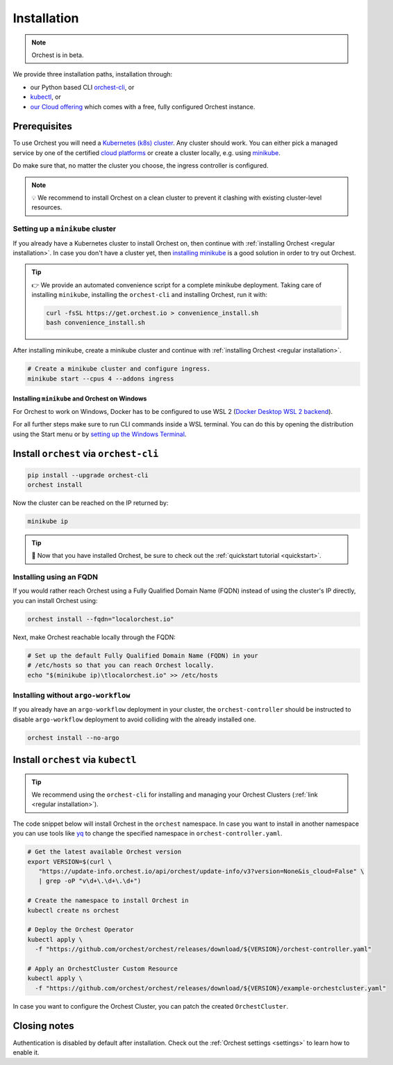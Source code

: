.. _installation:

Installation
============

.. note::
   Orchest is in beta.

We provide three installation paths, installation through:

* our Python based CLI `orchest-cli <https://pypi.org/project/orchest-cli/>`_, or
* `kubectl <https://kubernetes.io/docs/tasks/tools/#kubectl>`_, or
* `our Cloud offering <https://cloud.orchest.io/signup>`_ which comes with a free, fully configured
  Orchest instance.

Prerequisites
-------------

To use Orchest you will need a `Kubernetes (k8s) cluster <https://kubernetes.io/docs/setup/>`_. Any
cluster should work. You can either pick a managed service by one of the certified `cloud platforms
<https://kubernetes.io/docs/setup/production-environment/turnkey-solutions/>`_ or create a cluster
locally, e.g. using `minikube
<https://kubernetes.io/docs/tutorials/kubernetes-basics/create-cluster/cluster-intro/>`_.

Do make sure that, no matter the cluster you choose, the ingress controller is configured.

.. note::
   💡 We recommend to install Orchest on a clean cluster to prevent it clashing with existing
   cluster-level resources.

Setting up a ``minikube`` cluster
~~~~~~~~~~~~~~~~~~~~~~~~~~~~~~~~~
If you already have a Kubernetes cluster to install Orchest on, then continue with :ref:`installing
Orchest <regular installation>`. In case you don't have a cluster yet, then `installing minikube
<https://minikube.sigs.k8s.io/docs/start/>`_ is a good solution in order to try out Orchest.

.. tip::
   👉 We provide an automated convenience script for a complete minikube deployment. Taking care of
   installing ``minikube``, installing the ``orchest-cli`` and installing Orchest, run it with:

   .. code-block:: bash

      curl -fsSL https://get.orchest.io > convenience_install.sh
      bash convenience_install.sh

After installing minikube, create a minikube cluster and continue with :ref:`installing Orchest
<regular installation>`.

.. code-block:: bash

   # Create a minikube cluster and configure ingress.
   minikube start --cpus 4 --addons ingress

Installing ``minikube`` and Orchest on Windows
""""""""""""""""""""""""""""""""""""""""""""""

For Orchest to work on Windows, Docker has to be configured to use WSL 2 (`Docker Desktop WSL 2
backend <https://docs.docker.com/desktop/windows/wsl/>`_).

For all further steps make sure to run CLI commands inside a WSL terminal. You can do this by
opening the distribution using the Start menu or by `setting up the Windows Terminal
<https://docs.microsoft.com/en-us/windows/wsl/setup/environment#set-up-windows-terminal>`_.

.. _regular installation:

Install ``orchest`` via ``orchest-cli``
---------------------------------------

.. code-block:: bash

   pip install --upgrade orchest-cli
   orchest install

Now the cluster can be reached on the IP returned by:

.. code-block:: bash

   minikube ip

.. tip::
   🎉 Now that you have installed Orchest, be sure to check out the :ref:`quickstart tutorial
   <quickstart>`.

Installing using an FQDN
~~~~~~~~~~~~~~~~~~~~~~~~
If you would rather reach Orchest using a Fully Qualified Domain Name (FQDN) instead of using the
cluster's IP directly, you can install Orchest using:

.. code-block:: bash

   orchest install --fqdn="localorchest.io"

.. or, if you have already installed Orchest but would like to set up an FQDN

Next, make Orchest reachable locally through the FQDN:

.. code-block:: bash

   # Set up the default Fully Qualified Domain Name (FQDN) in your
   # /etc/hosts so that you can reach Orchest locally.
   echo "$(minikube ip)\tlocalorchest.io" >> /etc/hosts

Installing without ``argo-workflow``
~~~~~~~~~~~~~~~~~~~~~~~~~~~~~~~~~~~
If you already have an ``argo-workflow`` deployment in your cluster, the ``orchest-controller``
should be instructed to disable ``argo-workflow`` deployment to avoid colliding with the already installed one.

.. code-block:: bash

    orchest install --no-argo

Install ``orchest`` via ``kubectl``
-----------------------------------

.. tip::
   We recommend using the ``orchest-cli`` for installing and managing your Orchest Clusters
   (:ref:`link <regular installation>`).

The code snippet below will install Orchest in the ``orchest`` namespace. In case you want to
install in another namespace you can use tools like `yq <https://github.com/mikefarah/yq>`_ to
change the specified namespace in ``orchest-controller.yaml``.

.. code-block:: bash

   # Get the latest available Orchest version
   export VERSION=$(curl \
      "https://update-info.orchest.io/api/orchest/update-info/v3?version=None&is_cloud=False" \
      | grep -oP "v\d+\.\d+\.\d+")

   # Create the namespace to install Orchest in
   kubectl create ns orchest

   # Deploy the Orchest Operator
   kubectl apply \
     -f "https://github.com/orchest/orchest/releases/download/${VERSION}/orchest-controller.yaml"

   # Apply an OrchestCluster Custom Resource
   kubectl apply \
     -f "https://github.com/orchest/orchest/releases/download/${VERSION}/example-orchestcluster.yaml"

In case you want to configure the Orchest Cluster, you can patch the created ``OrchestCluster``.

Closing notes
-------------
Authentication is disabled by default after installation. Check out the :ref:`Orchest settings
<settings>` to learn how to enable it.
